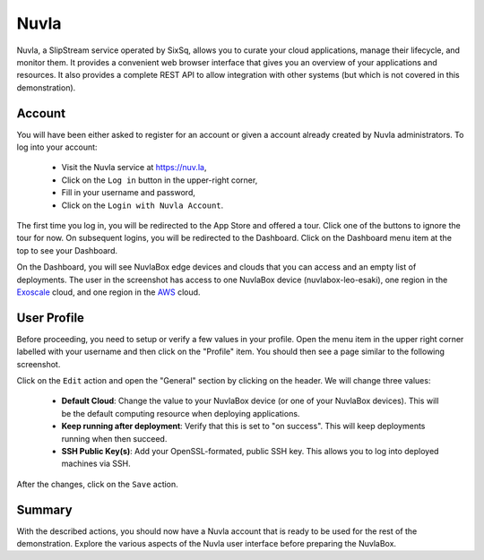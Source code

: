 
Nuvla
=====

Nuvla, a SlipStream service operated by SixSq, allows you to curate
your cloud applications, manage their lifecycle, and monitor them.  It
provides a convenient web browser interface that gives you an overview
of your applications and resources.  It also provides a complete REST
API to allow integration with other systems (but which is not covered
in this demonstration).

Account
-------

You will have been either asked to register for an account or given a
account already created by Nuvla administrators. To log into your
account:

 - Visit the Nuvla service at https://nuv.la,
 - Click on the ``Log in`` button in the upper-right corner,
 - Fill in your username and password,
 - Click on the ``Login with Nuvla Account``.

.. image:: images/screenshots/nuvla-login.png
   :width: 60%
   :align: center

The first time you log in, you will be redirected to the App Store and
offered a tour.  Click one of the buttons to ignore the tour for now.
On subsequent logins, you will be redirected to the Dashboard.  Click
on the Dashboard menu item at the top to see your Dashboard.

.. image:: images/screenshots/nuvla-dashboard.png
   :width: 60%
   :align: center

On the Dashboard, you will see NuvlaBox edge devices and clouds that
you can access and an empty list of deployments.  The user in the
screenshot has access to one NuvlaBox device (nuvlabox-leo-esaki), one
region in the Exoscale_ cloud, and one region in the AWS_ cloud.

User Profile
------------

Before proceeding, you need to setup or verify a few values in your
profile.  Open the menu item in the upper right corner labelled with
your username and then click on the "Profile" item.  You should then
see a page similar to the following screenshot.

.. image:: images/screenshots/nuvla-profile.png
   :width: 60%
   :align: center

Click on the ``Edit`` action and open the "General" section by
clicking on the header.  We will change three values:

 - **Default Cloud**: Change the value to your NuvlaBox device (or one
   of your NuvlaBox devices).  This will be the default computing
   resource when deploying applications.
 - **Keep running after deployment**: Verify that this is set to "on
   success".  This will keep deployments running when then succeed. 
 - **SSH Public Key(s)**: Add your OpenSSL-formated, public SSH key.
   This allows you to log into deployed machines via SSH.

After the changes, click on the ``Save`` action.

Summary
-------

With the described actions, you should now have a Nuvla account that
is ready to be used for the rest of the demonstration.  Explore the
various aspects of the Nuvla user interface before preparing the
NuvlaBox.


.. _Exoscale: https://exoscale.ch

.. _AWS: https://aws.amazon.com/





